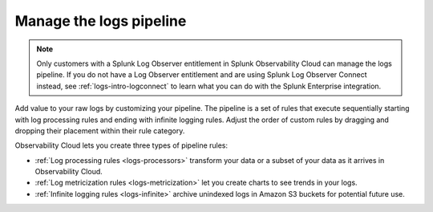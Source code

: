 .. _logs-pipeline:

*****************************************************************
Manage the logs pipeline
*****************************************************************

.. meta::
   :description: Manage the logs pipeline with log processing rules, log metricization rules, and infinite logging rules.

.. note:: Only customers with a Splunk Log Observer entitlement in Splunk Observability Cloud can manage the logs pipeline. If you do not have a Log Observer entitlement and are using Splunk Log Observer Connect instead, see :ref:`logs-intro-logconnect` to learn what you can do with the Splunk Enterprise integration.

Add value to your raw logs by customizing your pipeline. The pipeline is a set of rules that execute sequentially starting with log processing rules and ending with infinite logging rules. Adjust the order of custom rules by dragging and dropping their placement within their rule category. 

Observability Cloud lets you create three types of pipeline rules:

* :ref:`Log processing rules <logs-processors>` transform your data or a subset of your data as it arrives in Observability Cloud.
* :ref:`Log metricization rules <logs-metricization>` let you create charts to see trends in your logs.
* :ref:`Infinite logging rules <logs-infinite>` archive unindexed logs in Amazon S3 buckets for potential future use.
